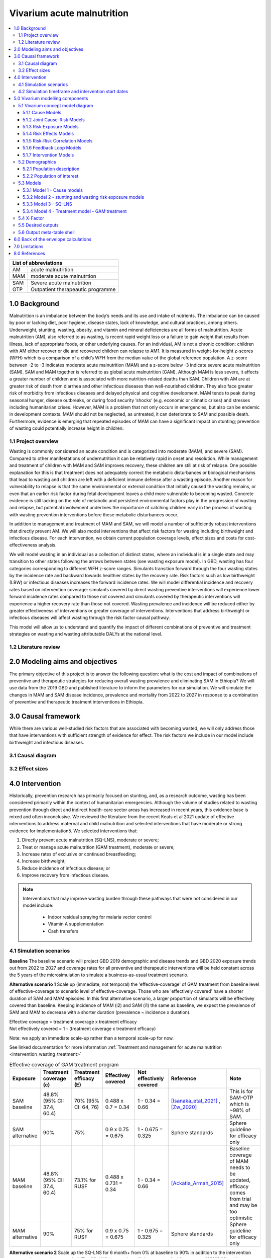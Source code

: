 .. role:: underline
    :class: underline


..
  Section title decorators for this document:

  ==============
  Document Title
  ==============

  Section Level 1 (#.0)
  +++++++++++++++++++++

  Section Level 2 (#.#)
  ---------------------

  Section Level 3 (#.#.#)
  ~~~~~~~~~~~~~~~~~~~~~~~

  Section Level 4
  ^^^^^^^^^^^^^^^

  Section Level 5
  '''''''''''''''

  The depth of each section level is determined by the order in which each
  decorator is encountered below. If you need an even deeper section level, just
  choose a new decorator symbol from the list here:
  https://docutils.sourceforge.io/docs/ref/rst/restructuredtext.html#sections
  And then add it to the list of decorators above.


.. _2019_concept_model_vivarium_ciff_sam:

===========================
Vivarium acute malnutrition
===========================

.. contents::
  :local:

+------------------------------------+
| List of abbreviations              |
+=======+============================+
| AM    | acute malnutrition         |
+-------+----------------------------+
| MAM   | moderate acute malnutrtion |
+-------+----------------------------+
| SAM   | Severe acute malnutrition  |
+-------+----------------------------+
| OTP   | Outpatient therapeautic    |
|       | programme                  |
+-------+----------------------------+


1.0 Background
++++++++++++++

Malnutrition is an imbalance between the body’s needs and its use and intake of nutrients. The imbalance can be caused by poor or lacking diet, poor hygiene, disease states, lack of knowledge, and cultural practices, among others. Underweight, stunting, wasting, obesity, and vitamin and mineral deficiencies are all forms of malnutrition. Acute malnutrition (AM), also referred to as wasting, is recent rapid weight loss or a failure to gain weight that results from illness, lack of appropriate foods, or other underlying causes. For an individual, AM is not a chronic condition: children with AM either recover or die and recovered children can relapse to AM1. It is measured in weight-for-height z-scores (WFH) which is a comparison of a child’s WFH from the median value of the global reference population. A z-score between -2 to -3 indicates moderate acute malnutrition (MAM) and a z-score below -3 indicate severe acute malnutrition (SAM). SAM and MAM together is referred to as global acute malnutrition (GAM). Although MAM is less severe, it affects a greater number of children and is associated with more nutrition-related deaths than SAM. Children with AM are at greater risk of death from diarrhea and other infectious diseases than well-nourished children. They also face greater risk of morbidity from infectious diseases and delayed physical and cognitive development. MAM tends to peak during seasonal hunger, disease outbreaks, or during food security ‘shocks’ (e.g. economic or climatic crises) and stresses including humanitarian crises. However, MAM is a problem that not only occurs in emergencies, but also can be endemic in development contexts. MAM should not be neglected, as untreated, it can deteriorate to SAM and possible death. Furthermore, evidence is emerging that repeated episodes of MAM can have a significant impact on stunting; prevention of wasting could potentially increase height in children.


.. _1.1:

1.1 Project overview
--------------------

Wasting is commonly considered an acute condition and is categorized into moderate (MAM), and severe (SAM).  Compared to other manifestations of undernutrition it can be relatively rapid in onset and resolution. While management and treatment of children with MAM and SAM improves recovery, these children are still at risk of relapse. One possible explanation for this is that treatment does not adequately correct the metabolic disturbances or biological mechanisms that lead to wasting and children are left with a deficient immune defense after a wasting episode. Another reason for vulnerability to relapse is that the same environmental or external condition that initially caused the wasting remains, or even that an earlier risk factor during fetal development leaves a child more vulnerable to becoming wasted. Concrete evidence is still lacking on the role of metabolic and persistent environmental factors play in the progression of wasting and relapse, but potential involvement underlines the importance of catching children early in the process of wasting with wasting prevention interventions before these metabolic disturbances occur.

In addition to management and treatment of MAM and SAM, we will model a number of sufficiently robust interventions that directly prevent AM. We will also model interventions that affect risk factors for wasting including birthweight and infectious disease. For each intervention, we obtain current population coverage levels, effect sizes and costs for cost-effectiveness analysis.

We will model wasting in an individual as a collection of distinct states, where an individual is in a single state and may transition to other states following the arrows between states (see wasting exposure model). In GBD, wasting has four categories corresponding to different WFH z-score ranges. Simulants transition forward through the four wasting states by the incidence rate and backward towards healthier states by the recovery rate. Risk factors such as low birthweight (LBW) or infectious diseases increases the forward incidence rates. We will model differential incidence and recovery rates based on intervention coverage: simulants covered by direct wasting preventive interventions will experience lower forward incidence rates compared to those not covered and simulants covered by therapeutic interventions will experience a higher recovery rate than those not covered.  Wasting prevalence and incidence will be reduced either by greater effectiveness of interventions or greater coverage of interventions. Interventions that address birthweight or infectious diseases will affect wasting through the risk factor causal pathway.

This model will allow us to understand and quantify the impact of different combinations of preventive and treatment strategies on wasting and wasting attributable DALYs at the national level.


.. _1.2:

1.2 Literature review
---------------------



.. _2.0:

2.0 Modeling aims and objectives
++++++++++++++++++++++++++++++++

The primary objective of this project is to answer the following question: what is the cost and impact of combinations of preventive and therapeutic strategies for reducing overall wasting prevalence and eliminating SAM in Ethiopia?
We will use data from the 2019 GBD and published literature to inform the parameters for our simulation. We will simulate the changes in MAM and SAM disease incidence, prevalence and mortality from 2022 to 2027 in response to a combination of preventive and therapeutic treatment interventions in Ethiopia.


.. _3.0:

3.0 Causal framework
++++++++++++++++++++

While there are various well-studied risk factors that are associated with becoming wasted, we will only address those that have interventions with sufficient strength of evidence for effect. The risk factors we include in our model include birthweight and infectious diseases.


.. _3.1:

3.1 Causal diagram
------------------

.. image:: DAG_acute_malnutrition.svg


.. todo::

  Add more details on causal diagrams with interventions/GBD risk exposures

.. _3.2:

3.2 Effect sizes
----------------



4.0 Intervention
++++++++++++++++

Historically, prevention research has primarily focused on stunting, and, as a research outcome, wasting has been considered primarily within the context of humanitarian emergencies. Although the volume of studies related to wasting prevention through direct and indirect health-care sector areas has increased in recent years, this evidence base is mixed and often inconclusive. We reviewed the literature from the recent Keats et al 2021 update of effective interventions to address maternal and child malnutrition and selected interventions that have moderate or strong evidence for implementation5. We selected interventions that:

1)	Directly prevent acute malnutrition (SQ-LNS), moderate or severe;
2)	Treat or manage acute malnutrition (GAM treatment), moderate or severe;
3)	Increase rates of exclusive or continued breastfeeding;
4)	Increase birthweight;
5)	Reduce incidence of infectious disease; or
6)	Improve recovery from infectious disease.

.. note::

  Interventions that may improve wasting burden through these pathways that were not considered in our model include:

    - Indoor residual spraying for malaria vector control
    - Vitamin A supplementation
    - Cash transfers

.. _4.1:

4.1 Simulation scenarios
------------------------

**Baseline**
The baseline scenario will project GBD 2019 demographic and disease trends and GBD 2020 exposure trends out from 2022 to 2027 and coverage rates for all preventive and therapeutic interventions will be held constant across the 5 years of the microsimulation to simulate a business-as-usual treatment scenario.

**Alternative scenario 1**
Scale up (immediate, not temporal) the 'effective-coverage' of GAM treatment from baseline level of effective-coverage to scenario level of effective-coverage. Those who are 'effectively covered' have a shorter duration of SAM and MAM episodes. In this first alternative scenario, a larger proportion of simulants will be effectivey covered than baseline. Keeping incidence of MAM (i2) and SAM (i1) the same as baseline, we expect the prevalence of SAM and MAM to decrease with a shorter duration (prevalence ~ incidence x duration).

| Effective coverage = treatment coverage x treatment efficacy
| Not effectively covered = 1 - (treatment coverage x treatment efficacy)

Note: we apply an immediate scale-up rather than a temporal scale-up for now.

See linked documentation for more information :ref:`Treatment and management for acute malnutrition <intervention_wasting_treatment>`

.. list-table:: Effective coverage of GAM treatment program
  :widths: 10 10 10 15 15 15 20
  :header-rows: 1

  * - Exposure
    - Treatment coverage (c)
    - Treatment efficacy (E)
    - Effectivey covered
    - Not effectively covered
    - Reference
    - Note
  * - SAM baseline
    - 48.8% (95% CI: 37.4, 60.4)
    - 70% (95% CI: 64, 76)
    - 0.488 x 0.7 = 0.34
    - 1 - 0.34 = 0.66
    - [Isanaka_etal_2021]_ , [Zw_2020]_
    - This is for SAM-OTP which is ~98% of SAM.
  * - SAM alternative
    - 90%
    - 75%
    - 0.9 x 0.75 = 0.675
    - 1 - 0.675 = 0.325
    - Sphere standards
    - Sphere guideline for efficacy only
  * - MAM baseline
    - 48.8% (95% CI: 37.4, 60.4)
    - 73.1% for RUSF
    - 0.488 x 0.731 = 0.34
    - 1 - 0.34 = 0.66
    - [Ackatia_Armah_2015]_
    - Baseline coverage of MAM needs to be updated, efficacy comes from trial and may be too optimistic
  * - MAM alternative
    - 90%
    - 75% for RUSF
    - 0.9 x 0.75 = 0.675
    - 1 - 0.675 = 0.325
    - Sphere standards
    - Sphere guideline for efficacy only


**Alternative scenario 2**
Scale up the SQ-LNS for 6 month+ from 0% at baseline to 90% in addition to the intervention coverage in alternative scenario 1. The SQ-LNS intervention will decrease the **incidence rate of MAM** (i2), without affecting duration (assumption). This is expected to further decrease the prevalence of MAM and SAM.

**Alternative scenario 3**
Scale up of LBWSG interventions from baseline coverage % (TBD) to 90% in addition to the intervention coverage in alternative scenario 2.

**Alternative scenario 4**
Scale-up of vicious cycle interventions (breast-feeding) from baseline coverage % (TBD) to 90% in addition to the intervention coverage in alternative scenario 3.

.. note::

  Intervention coverage in alternative scenarios one through four should be implemented in an additive way such that the treatment intervention is introduced in scenario 1 and is also present for the remaining scenarios (2, 3, and 4), the SQ-LNS intervention is introduced in scenario 2 and is also present for the remaining scenarios 3 and 4, etc.

.. note::

    In the BEP paper reviewer comments, this 90% was deemed to be too optimistic and we are asked to do some sensitivity analysis around this. Hence, we could model a few coverages eg. 50%, 75%, 90%.

.. _ciff_sam_intervention_timing:

4.2 Simulation timeframe and intervention start dates
-----------------------------------------------------

.. list-table:: Simulation and intervention start and end dates
  :widths: 3 3 10
  :header-rows: 1

  * - Description of time point
    - Date
    - Notes
  * - Simulation start
    - 2021-01-01
    - We are running a 2-year "burn-in" period at baseline before starting any interventions. We increased the burn-in from 1 year to 2 years going from Model 3 to Model 4 to test whether smaller-than-expected incidence ratios in first year of SQLNS intervention were due to insufficient wasting model calibration
  * - Simulation end
    - 2026-12-31
    - The simulation will run for a total of 6 years
  * - Intervention start
    - 2023-01-01
    - All interventions in all alternative scenarios should start on the same date, 2 years after the simulation starts
  * - Intervention end
    - 2026-12-31
    - All interventions should run until the end of the sim

.. _5.0:

5.0 Vivarium modelling components
+++++++++++++++++++++++++++++++++

.. _5.1:

5.1 Vivarium concept model diagram
----------------------------------

.. image:: am_concept_model_diagram.svg

5.1.1 Cause Models
~~~~~~~~~~~~~~~~~~

* :ref:`Diarrheal Diseases (GBD 2019) <2019_cause_diarrhea>`

* :ref:`Lower Respiratory Infections (GBD 2019) <2019_cause_lower_respiratory_infections>`

* :ref:`Measles (GBD 2019) <2019_cause_measles>`

5.1.2 Joint Cause-Risk Models
~~~~~~~~~~~~~~~~~~~~~~~~~~~~~

* :ref:`Child Wasting / Protein Energy Malnutrition (GBD 2020) <2020_risk_exposure_wasting_state_exposure>`

5.1.3 Risk Exposure Models
~~~~~~~~~~~~~~~~~~~~~~~~~~

* Non-exclusive Breastfeeding

* Discontinued Breastfeeding

* :ref:`Child Stunting (GBD 2020) <2020_risk_exposure_child_stunting>`

* :ref:`Low Birthweight and Short Gestation (GBD 2019) <2019_risk_exposure_lbwsg>`

5.1.4 Risk Effects Models
~~~~~~~~~~~~~~~~~~~~~~~~~

* Non-exclusive Breastfeeding Risk Effects

* Discontinued Breastfeeding Risk Effects

* Child Stunting Risk Effects

* Child Wasting Risk Effects

* :ref:`Low Birthweight and Short Gestation Risk Effects (GBD 2019) <2019_risk_effect_lbwsg>`

5.1.5 Risk-Risk Correlation Models
~~~~~~~~~~~~~~~~~~~~~~~~~~~~~~~~~~

* :ref:`Child growth risk risk correlation <2019_risk_correlation_child_growth>`

* :ref:`Maternal BMI and birthweight <2019_risk_correlation_maternal_bmi_birthweight>`

5.1.6 Feedback Loop Models
~~~~~~~~~~~~~~~~~~~~~~~~~~

* Fedback Between Wasting and Infectious Diseases (Diarrhea)

5.1.7 Intervention Models
~~~~~~~~~~~~~~~~~~~~~~~~~

* :ref:`Small quantity lipid based nutrient supplements (SQ-LNS) <lipid_based_nutrient_supplements>`

* :ref:`Treatment and management for acute malnutrition <intervention_wasting_treatment>`

* :ref:`Maternal Supplementation: Targeted Balanced Energy Protein and Maternal Micronutrient Supplementation <maternal_supplementation_intervention>`

* :ref:`Insecticide treated nets <insecticide_treated_nets>`

.. warning::

  :ref:`Intermittent malaria preventive therapy for pregnant women <maternal_malaria_prevention_therapy>`

  We may not model the intermittent malaria preventive therapy for pregnant women given that this intervention is not recommended in Ethiopia. The decision to include/exclude this intervention is pending more investigation into the national recommendation and model builds for this intervention should not begin until the decision is finalized.

* Kangaroo care for preterm and low birthweight infants

* Breastfeeding promotion

* Preventive and therapeutic zinc

.. _5.2:

5.2 Demographics
----------------

.. _5.2.1:

5.2.1 Population description
~~~~~~~~~~~~~~~~~~~~~~~~~~~~

- Location: Ethiopia
- Cohort type: Prospective open cohort of 0-5 years
- Size of largest starting population: 100,000 simulants
- Time span: Jan 1, 2022 to Dec 31, 2026
- Time step: 1 day


.. _5.2.2:

5.2.2 Population of interest
~~~~~~~~~~~~~~~~~~~~~~~~~~~~



.. _5.3:

5.3 Models
----------



.. _5.3.1:

5.3.1 Model 1 - Cause models
~~~~~~~~~~~~~~~~~~~~~~~~~~~~

Cause models and mortality models

.. _5.3.2:

5.3.2 Model 2 - stunting and wasting risk exposure models
~~~~~~~~~~~~~~~~~~~~~~~~~~~~~~~~~~~~~~~~~~~~~~~~~~~~~~~~~

Exposure model stunting and wasting without baseline treatment tracking. Baseline only.

.. _5.3.3:

5.3.3 Model 3 - SQ-LNS
~~~~~~~~~~~~~~~~~~~~~~

SQ-LNS baseline and intervention scale-up

.. _5.3.4:

5.3.4 Model 4 - Treatment model - GAM treatment
~~~~~~~~~~~~~~~~~~~~~~~~~~~~~~~~~~~~~~~~~~~~~~~

SAM and MAM treatment baseline and treatment scale-up


.. _5.4:

5.4 X-Factor
------------

The x-factor is a risk exposure that tries to capture the differential risk experienced by some children who may experience more relapses of wasting. We believe this is an important component of wasting epidemiology to capture [see Brain Trust notes with Chris Murray for discussion of adding this component to the model]. There are many risk factors that have been described in the literature that pre-dispose children to wasting including maternal education, household food insecurity, family size, water and sanitation. However, we have not found any conclusive evidence yet of a single x-factor is or its effect size.

.. note::

  See Nicole's zotero library folder 'Relapse' and 'Determinants' to see studies on this topic.

**Risk exposure**

We will use maternal undernutrition as the exposure prevalence for the X-factor. We are using maternal undernutrition as a **proxy** for household food insecurity and other factors that have been suggested determinants of child malnutrition. [Na_2020]_ [Mohammed_2018]_ The proportion of reproductive age women underweight is 0.188 for GBD 2020. (Because this prevalence is lower than 20%, we will also use this exposure to target BEP for the maternal supplementation intervention).

.. code-block:: python

  #Age standardized covariate for underweight women of reproductive age (10-54) with underweight for women under age 20 defined by <-2 BMI z scores and for women over age 20 as <17 BMI

  get_covariate_estimates(
   gbd_round_id = 7,
   covariate_id = 1252,
   decomp_step ='iterative',
   location_id = [179],
   year_id = 2020)

**Risk effect**

We do not have direct evidence or data for the risk effect of the x-factor *proxied by maternal undernutrition* on wasting incidence (from the previous source state). From the [Na_2020]_, table 4 shows the odds of infant malnutrition (wasting, stunting and underweight) at 6 months of age in infants from food-insecure households as compared with infants from food-secure households (reference group). For rare outcomes, the prevalence risk ratio, incidence rate ratio and prevalence odds ratios approximate each other which is likely to be true for SAM (<5% prevalence), but not true for MAM and MILD wasting. Hence we model a range of risk effects as a sensitivity analysis with the scale of the effect informed by [Na_2020]_. Below table is a suggested range of risk-effect values to model.

.. csv-table:: X-factor risk effect sensitivity analysis
   :file: x_factor_risk_effect.csv
   :widths: 30, 10, 10, 10, 10
   :header-rows: 1

The risk effect (relative rate ratio) of incidence would be applied as such (breaking out the exposed vs non-exposed incidence from the exposure weighted overall incidence):

 - :math:`i_{x1} = i_{wasting|markov} (1-PAF) \times rr_{x_{factor}}`
 - :math:`i_{x0} = i_{wasting|markov} \times (1-PAF)`

 where :math:`i_{wasting|markov}` are the wasting transition incidences from the Markov calibration (with vicious cycle in the final model). And the PAF is calculated as

 PAF = :math:`\frac{(\sum_{x\_factor_{cat_i} prevalence * rr_{x_{factor\_cat_i}}})-1}{\sum_{x\_factor_{cat_i} prevalence * rr_{x_{factor\_cat_i}}}}`

 - where x_factor_cati_prevalence is the x-factor exposure category prevalence for exposed (i = 1) or unexposed (i = 0)
 - rr_x_factor_cati is the relative rate ratio for exposed (i = 1) or unexposed (i = 0).
 - Note that there are 4 wasting states so there should be a PAF between every wasting state transition where the susceptible population is the source wasting state, the exposure is the 'x-factor' and the outcome is the sink wasting state.


- Note diarrhea (vicious cycle) cycle have effects on wasting incidences. Hence the x-factor should be broken out for the incidences with/without diarrhea calibrated from the Markov matrix. In our final model, we should end up with 4 sets (2 diarrhea states x 2 x-factor states) of 3 incidences (i1-3) for a total of 12 incidence rates.
- Note also that SQ-LNS affects wasting transition incidence from mild to mam. The protective effects of SQ-LNS (if covered) would be applied to the incidences from mild to mam corresponding to diarrhea and x-factor exposure.
- Let us assume that the 'x-factor' does not have differential effects on treatment recovery rates.

.. todo::

  - A more thorough literature review and support for use of this proxy should be done to strengthen our argument.
  - We have decided not to model the effect of x-factor on stunting for now. We will look more thoroughly on its effect on stunting and whether to model a direct effect of wasting on stunting as we do more research.
  - may be helpful to put this in the concept model diagram to keep track of how different factors affect incidence rates

      mam_incidence_i = mam_incidence_given_diarrheal_state_i * (1 - PAF_xfactor) * RR_xfactor_i * SQLNS_treatment_RR_i

      sam_incidence_i = sam_incidence_given_diarrheal_state_i * (1 - PAF_xfactor) * RR_xfactor_i

  - note that SQ-LNS only affects MILD to MAM incidence.

.. todo::

  Be careful of what the 'x-factor' effect size represents. While being proxied by m undernourishment exposure, it is **not** the only causal effect of m undernourishment on wasting. That's why we are using a series of RR to test out this effect since we can't find it directly in the literature. (although the Na paper has the ORs). We might need to think through how to appropriately use proxies, especially since we are also modelling m undernourishment as a risk exposure as well. So m undernourishment is acting as a risk exposure for itself AND also proxy for other risks. Perhaps we need to be specific and say the x-factor effect is all the 'other-stuff' without m undernourishment and we model m nourishment effect in addition to x-factor?

  We would need to think through carefully this web of relationships that includes x-factor, m undernourishment (m undernourishment and x-factor will be perfectly correlated), lbwsg, wasting and stunting. We need to be specific and careful about when we are referring to m undernourishment as risk exposure for itself or m nourishment as proxy for other risks (the x-factor) and use the appropriate effect sizes.

  Nathaniel asked if we should have a causal arrow from mm undernourishment to wasting. My thinking is that we need to think through what we are capturing through an indirect effect (through mediator), a direct effect and what the total effect is. For example, we are capturing this mediated effect through lbwsg [mm undernourishment (a)--> lbwsg (b)--> wasting]. So if we also have a direct effect, [mm undernourishment (c)--> wasting], we will end up with [Total effect of mm undernourishment on wasting = ab + c].  Not sure if the literature will have sufficient information for us to figure out all these effect pathways. So maybe we just use the effect of (a) and (b)?


.. _5.5:

5.5 Desired outputs
-------------------

Final outputs to report in manuscript

.. csv-table:: Final outcomes table to report in manuscript
   :file: final_outcomes_output_shell.csv
   :widths: 20, 20, 10, 10, 10, 10, 10, 10, 10
   :header-rows: 1

.. note::

  draft table to be refined

.. _5.6:

5.6 Output meta-table shell
---------------------------



.. _6.0:

6.0 Back of the envelope calculations
+++++++++++++++++++++++++++++++++++++


.. _7.0:

7.0 Limitations
+++++++++++++++

8.0 References
+++++++++++++++

.. [Isanaka_etal_2021]

  View `Isanaka 2021`_

    Improving estimates of the burden of severe wasting: analysis of secondary prevalence and incidence data from 352 sites

.. _`Isanaka 2021`: https://gh.bmj.com/content/6/3/e004342


.. [Zw_2020]

  View `Zw et al 2020`_

    Treatment outcomes of severe acute malnutrition and predictors of recovery in under-five children treated within outpatient therapeutic programs in Ethiopia: a systematic review and metaanalysis

.. _`Zw et al 2020`: https://bmcpediatr.biomedcentral.com/articles/10.1186/s12887-020-02188-5

.. [Ackatia_Armah_2015]

  View `Ackatia-Armah et al 2015`_

    Malian children with moderate acute malnutrition who are treated with lipid-based dietary supplements have greater weight gains and recovery rates than those treated with locally produced cereal-legume products: a community-based, cluster-randomized trial

.. _`Ackatia-Armah et al 2015`: https://pubmed-ncbi-nlm-nih-gov.offcampus.lib.washington.edu/25733649/


.. [Na_2020]

  View `Na 2020`_

    Maternal nutritional status mediates the linkage between household food insecurity and mid-infancy size in rural Bangladesh

.. _`Na 2020`: https://pubmed-ncbi-nlm-nih-gov.offcampus.lib.washington.edu/32102702/


.. [Mohammed_2018]

  View `Mohammed 2018`_

    Bayesian Gaussian regression analysis of malnutrition for children under five years of age in Ethiopia, EMDHS 2014

.. _`Mohammed 2018`: https://pubmed-ncbi-nlm-nih-gov.offcampus.lib.washington.edu/29636912/
